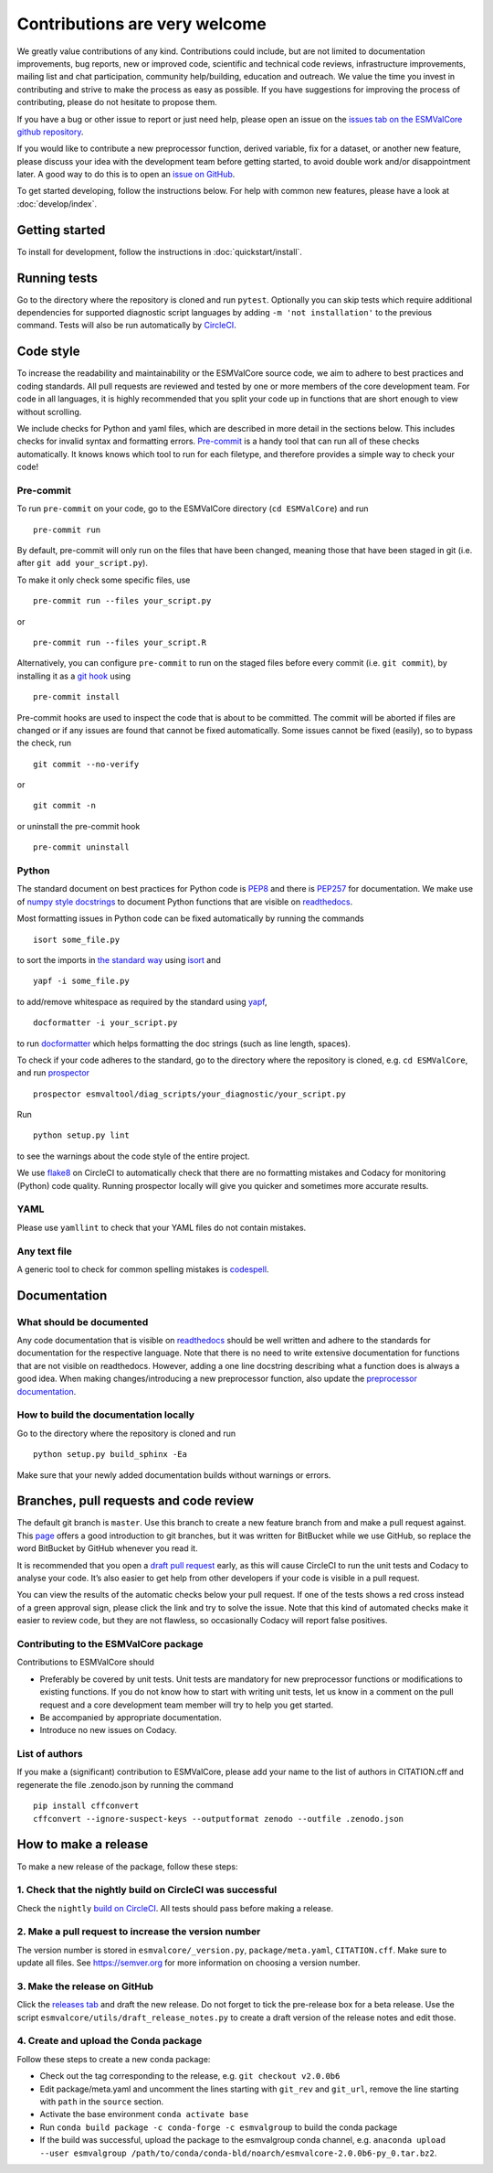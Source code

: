 Contributions are very welcome
==============================

We greatly value contributions of any kind.
Contributions could include, but are not limited to documentation improvements, bug reports, new or improved code, scientific and technical code reviews, infrastructure improvements, mailing list and chat participation, community help/building, education and outreach.
We value the time you invest in contributing and strive to make the process as easy as possible.
If you have suggestions for improving the process of contributing, please do not hesitate to propose them.

If you have a bug or other issue to report or just need help, please open an issue on the
`issues tab on the ESMValCore github repository <https://github.com/ESMValGroup/ESMValCore/issues>`__.

If you would like to contribute a new preprocessor function, derived variable, fix for a dataset, or another new
feature, please discuss your idea with the development team before
getting started, to avoid double work and/or disappointment later.
A good way to do this is to open an
`issue on GitHub <https://github.com/ESMValGroup/ESMValCore/issues>`__.

To get started developing, follow the instructions below.
For help with common new features, please have a look at :doc:`develop/index`.

Getting started
---------------

To install for development, follow the instructions in :doc:`quickstart/install`.

Running tests
-------------

Go to the directory where the repository is cloned and run
``pytest``. Optionally you can skip tests which require
additional dependencies for supported diagnostic script languages by
adding ``-m 'not installation'`` to the previous command.
Tests will also be run automatically by
`CircleCI <https://circleci.com/gh/ESMValGroup/ESMValCore>`__.

Code style
----------

To increase the readability and maintainability or the ESMValCore source
code, we aim to adhere to best practices and coding standards. All pull
requests are reviewed and tested by one or more members of the core
development team. For code in all languages, it is highly recommended
that you split your code up in functions that are short enough to view
without scrolling.

We include checks for Python and yaml files, which are
described in more detail in the sections below.
This includes checks for invalid syntax and formatting errors.
`Pre-commit <https://pre-commit.com/>`__ is a handy tool that can run
all of these checks automatically.
It knows knows which tool to run for each filetype, and therefore provides
a simple way to check your code!


Pre-commit
~~~~~~~~~~

To run ``pre-commit`` on your code, go to the ESMValCore directory
(``cd ESMValCore``) and run

::

   pre-commit run

By default, pre-commit will only run on the files that have been changed,
meaning those that have been staged in git (i.e. after
``git add your_script.py``).

To make it only check some specific files, use

::

   pre-commit run --files your_script.py

or

::

   pre-commit run --files your_script.R

Alternatively, you can configure ``pre-commit`` to run on the staged files before
every commit (i.e. ``git commit``), by installing it as a `git hook <https://git-scm.com/book/en/v2/Customizing-Git-Git-Hooks>`__ using

::

   pre-commit install

Pre-commit hooks are used to inspect the code that is about to be committed. The
commit will be aborted if files are changed or if any issues are found that
cannot be fixed automatically. Some issues cannot be fixed (easily), so to
bypass the check, run

::

   git commit --no-verify

or

::

   git commit -n

or uninstall the pre-commit hook

::

   pre-commit uninstall


Python
~~~~~~

The standard document on best practices for Python code is
`PEP8 <https://www.python.org/dev/peps/pep-0008/>`__ and there is
`PEP257 <https://www.python.org/dev/peps/pep-0257/>`__ for
documentation. We make use of `numpy style
docstrings <https://sphinxcontrib-napoleon.readthedocs.io/en/latest/example_numpy.html>`__
to document Python functions that are visible on
`readthedocs <https://docs.esmvaltool.org>`__.

Most formatting issues in Python code can be fixed automatically by
running the commands

::

   isort some_file.py

to sort the imports in `the standard way <https://www.python.org/dev/peps/pep-0008/#imports>`__
using `isort <https://pycqa.github.io/isort/>`__ and

::

   yapf -i some_file.py

to add/remove whitespace as required by the standard using `yapf <https://github.com/google/yapf>`__,

::

   docformatter -i your_script.py

to run `docformatter <https://github.com/myint/docformatter>`__ which helps formatting the doc strings (such as line length, spaces).

To check if your code adheres to the standard, go to the directory where
the repository is cloned, e.g. ``cd ESMValCore``, and run `prospector <http://prospector.landscape.io/>`__

::

   prospector esmvaltool/diag_scripts/your_diagnostic/your_script.py

Run

::

   python setup.py lint

to see the warnings about the code style of the entire project.

We use `flake8 <https://flake8.pycqa.org/en/latest/>`__ on CircleCI to automatically check that there are
no formatting mistakes and Codacy for monitoring (Python) code quality.
Running prospector locally will give you quicker and sometimes more
accurate results.

YAML
~~~~

Please use ``yamllint`` to check that your YAML files do not contain
mistakes.

Any text file
~~~~~~~~~~~~~

A generic tool to check for common spelling mistakes is
`codespell <https://pypi.org/project/codespell/>`__.

Documentation
-------------

What should be documented
~~~~~~~~~~~~~~~~~~~~~~~~~

Any code documentation that is visible on
`readthedocs <https://docs.esmvaltool.org>`__ should be well
written and adhere to the standards for documentation for the respective
language. Note that there is no need to write extensive documentation
for functions that are not visible on readthedocs. However, adding a one
line docstring describing what a function does is always a good idea.
When making changes/introducing a new preprocessor function, also update
the `preprocessor
documentation <https://docs.esmvaltool.org/projects/ESMValCore/en/latest/recipe/preprocessor.html>`__.

How to build the documentation locally
~~~~~~~~~~~~~~~~~~~~~~~~~~~~~~~~~~~~~~

Go to the directory where the repository is cloned and run

::

   python setup.py build_sphinx -Ea

Make sure that your newly added documentation builds without warnings or
errors.

Branches, pull requests and code review
---------------------------------------

The default git branch is ``master``. Use this branch to create a new
feature branch from and make a pull request against. This
`page <https://www.atlassian.com/git/tutorials/comparing-workflows/feature-branch-workflow>`__
offers a good introduction to git branches, but it was written for
BitBucket while we use GitHub, so replace the word BitBucket by GitHub
whenever you read it.

It is recommended that you open a `draft pull
request <https://github.blog/2019-02-14-introducing-draft-pull-requests/>`__
early, as this will cause CircleCI to run the unit tests and Codacy to
analyse your code. It’s also easier to get help from other developers if
your code is visible in a pull request.

You can view the results of the automatic checks below your pull
request. If one of the tests shows a red cross instead of a green
approval sign, please click the link and try to solve the issue. Note
that this kind of automated checks make it easier to review code, but
they are not flawless, so occasionally Codacy will report false
positives.

Contributing to the ESMValCore package
~~~~~~~~~~~~~~~~~~~~~~~~~~~~~~~~~~~~~~

Contributions to ESMValCore should

-  Preferably be covered by unit tests. Unit tests are mandatory for new
   preprocessor functions or modifications to existing functions. If you
   do not know how to start with writing unit tests, let us know in a
   comment on the pull request and a core development team member will
   try to help you get started.
-  Be accompanied by appropriate documentation.
-  Introduce no new issues on Codacy.

List of authors
~~~~~~~~~~~~~~~

If you make a (significant) contribution to ESMValCore, please add your
name to the list of authors in CITATION.cff and regenerate the file
.zenodo.json by running the command

::

   pip install cffconvert
   cffconvert --ignore-suspect-keys --outputformat zenodo --outfile .zenodo.json

How to make a release
---------------------

To make a new release of the package, follow these steps:

1. Check that the nightly build on CircleCI was successful
~~~~~~~~~~~~~~~~~~~~~~~~~~~~~~~~~~~~~~~~~~~~~~~~~~~~~~~~~~

Check the ``nightly`` `build on
CircleCI <https://circleci.com/gh/ESMValGroup/ESMValCore/tree/master>`__.
All tests should pass before making a release.

2. Make a pull request to increase the version number
~~~~~~~~~~~~~~~~~~~~~~~~~~~~~~~~~~~~~~~~~~~~~~~~~~~~~

The version number is stored in ``esmvalcore/_version.py``,
``package/meta.yaml``, ``CITATION.cff``. Make sure to update all files. See
https://semver.org for more information on choosing a version number.

3. Make the release on GitHub
~~~~~~~~~~~~~~~~~~~~~~~~~~~~~

Click the `releases
tab <https://github.com/ESMValGroup/ESMValCore/releases>`__ and draft
the new release. Do not forget to tick the pre-release box for a beta
release. Use the script ``esmvalcore/utils/draft_release_notes.py`` to
create a draft version of the release notes and edit those.

4. Create and upload the Conda package
~~~~~~~~~~~~~~~~~~~~~~~~~~~~~~~~~~~~~~

Follow these steps to create a new conda package:

-  Check out the tag corresponding to the release,
   e.g. \ ``git checkout v2.0.0b6``
-  Edit package/meta.yaml and uncomment the lines starting with ``git_rev`` and
   ``git_url``, remove the line starting with ``path`` in the ``source``
   section.
-  Activate the base environment ``conda activate base``
-  Run ``conda build package -c conda-forge -c esmvalgroup`` to build the
   conda package
-  If the build was successful, upload the package to the esmvalgroup
   conda channel,
   e.g. \ ``anaconda upload --user esmvalgroup /path/to/conda/conda-bld/noarch/esmvalcore-2.0.0b6-py_0.tar.bz2``.
